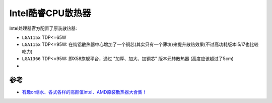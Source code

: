 .. _intel_core_fan:

=========================
Intel酷睿CPU散热器
=========================

Intel处理器官方配置了原装散热器:

- ``LGA115x`` TDP<=65W

- ``LGA115x`` TDP<=95W: 在纯铝散热器中心增加了一个铜芯(其实只有一个薄块)来提升散热效果(不过高功耗版本i5/i7也比较吃力)

- ``LGA1366`` TDP<=95W: 即X58旗舰平台，通过 "加厚、加大、加铜芯" 版本元转散热器 (高度应该超过了5cm)

- 

参考
=====

- `有趣or缩水、各式各样的高颜值intel、AMD原装散热器大合集！ <https://post.smzdm.com/p/az5027xr/>`_
